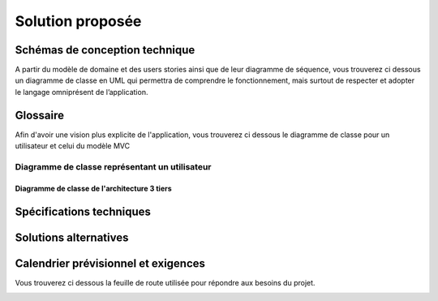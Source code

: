 *****************
Solution proposée
*****************

Schémas de conception technique
===============================
A partir du modèle de domaine et des users stories ainsi que de leur diagramme de séquence, vous trouverez ci dessous un diagramme de classe en UML qui permettra de comprendre le fonctionnement, mais surtout de respecter et adopter le langage omniprésent de l’application.

Glossaire
=========

Afin d'avoir une vision plus explicite de l'application, vous trouverez ci dessous le diagramme de classe pour un utilisateur et celui du modèle MVC 

Diagramme de classe représentant un utilisateur
***********************************************

.. image:: _static/Class_diagram/User_class_diagram.png
    :width: 100%
    :alt: Diagramme de classe User
    :name: Diagramme de classe représentant un utilisateur

Diagramme de classe de l'architecture 3 tiers
+++++++++++++++++++++++++++++++++++++++++++++

.. image:: _static/Class_diagram/MVC_diagram.png


Spécifications techniques
=========================

Solutions alternatives
======================

Calendrier prévisionnel et exigences
====================================

Vous trouverez ci dessous la feuille de route utilisée pour répondre aux besoins du projet.

.. image:: _static/tourGuide_roadMap.png
    :target: https://doriandelaval.atlassian.net/jira/software/projects/TG/boards/2/roadmap
    :alt: Diagramme de classe User

